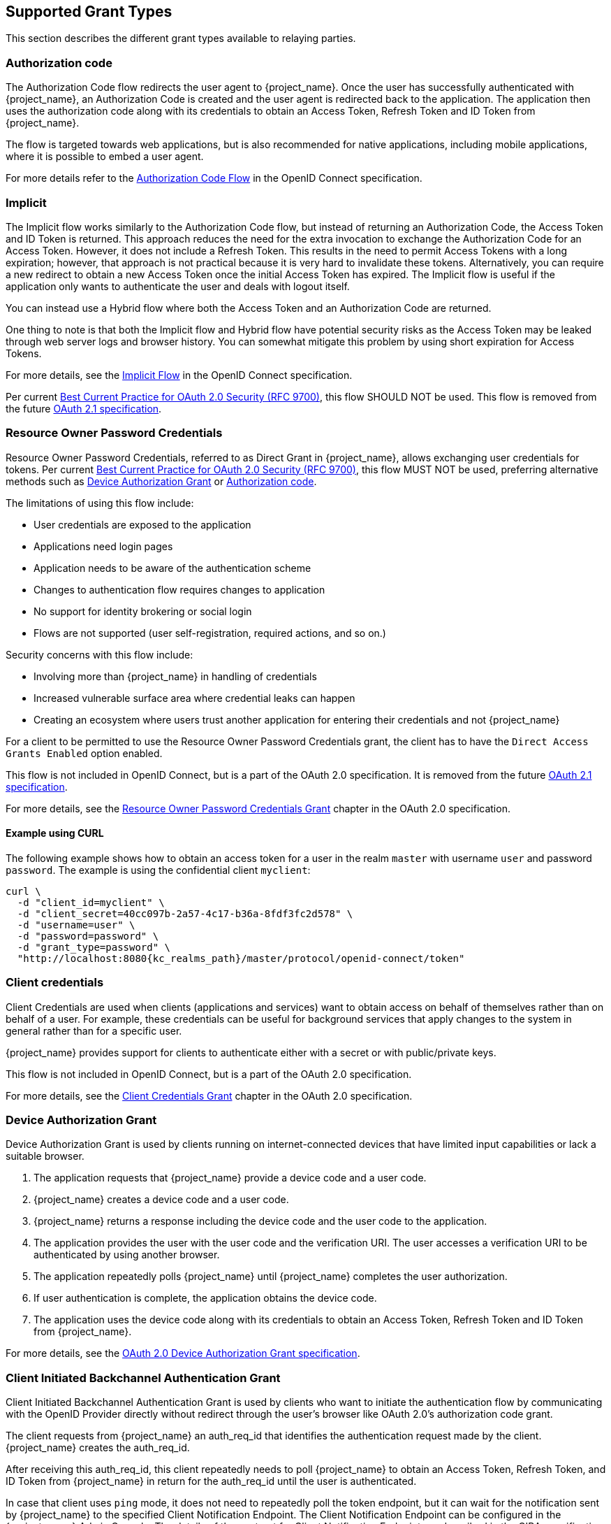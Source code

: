 == Supported Grant Types

This section describes the different grant types available to relaying parties.

=== Authorization code

The Authorization Code flow redirects the user agent to {project_name}. Once the user has successfully authenticated with {project_name}, an
Authorization Code is created and the user agent is redirected back to the application. The application then uses the authorization code along with its
credentials to obtain an Access Token, Refresh Token and ID Token from {project_name}.

The flow is targeted towards web applications, but is also recommended for native applications, including mobile applications, where it is possible to embed
a user agent.

For more details refer to the https://openid.net/specs/openid-connect-core-1_0.html#CodeFlowAuth[Authorization Code Flow] in the OpenID Connect specification.

=== Implicit

The Implicit flow works similarly to the Authorization Code flow, but instead of returning an Authorization Code, the Access Token and ID Token is
returned. This approach reduces the need for the extra invocation to exchange the Authorization Code for an Access Token. However, it does not include a Refresh
Token. This results in the need to permit Access Tokens with a long expiration; however, that approach is not practical because it is very hard to invalidate these tokens. Alternatively, you can
require a new redirect to obtain a new Access Token once the initial Access Token has expired. The Implicit flow is useful if the application only wants to
authenticate the user and deals with logout itself.

You can instead use a Hybrid flow where both the Access Token and an Authorization Code are returned.

One thing to note is that both the Implicit flow and Hybrid flow have potential security risks as the Access Token may be leaked through web server logs and
browser history. You can somewhat mitigate this problem by using short expiration for Access Tokens.

For more details, see the https://openid.net/specs/openid-connect-core-1_0.html#ImplicitFlowAuth[Implicit Flow] in the OpenID Connect specification.

Per current https://datatracker.ietf.org/doc/html/rfc9700#name-implicit-grant[Best Current Practice for OAuth 2.0 Security (RFC 9700)], this flow SHOULD NOT be used.
This flow is removed from the future https://datatracker.ietf.org/doc/html/draft-ietf-oauth-v2-1-13[OAuth 2.1 specification].

[[_resource_owner_password_credentials_flow]]
=== Resource Owner Password Credentials

Resource Owner Password Credentials, referred to as Direct Grant in {project_name}, allows exchanging user credentials for tokens.
Per current https://datatracker.ietf.org/doc/html/rfc9700#name-resource-owner-password-cre[Best Current Practice for OAuth 2.0 Security (RFC 9700)],
this flow MUST NOT be used, preferring alternative methods such as <<Device Authorization Grant>> or <<Authorization code>>.

The limitations of using this flow include:

* User credentials are exposed to the application
* Applications need login pages
* Application needs to be aware of the authentication scheme
* Changes to authentication flow requires changes to application
* No support for identity brokering or social login
* Flows are not supported (user self-registration, required actions, and so on.)

Security concerns with this flow include:

* Involving more than {project_name} in handling of credentials
* Increased vulnerable surface area where credential leaks can happen
* Creating an ecosystem where users trust another application for entering their credentials and not {project_name}

For a client to be permitted to use the Resource Owner Password Credentials grant, the client has to have the `Direct Access Grants Enabled` option enabled.

This flow is not included in OpenID Connect, but is a part of the OAuth 2.0 specification.
It is removed from the future https://datatracker.ietf.org/doc/html/draft-ietf-oauth-v2-1-13[OAuth 2.1 specification].

For more details, see the https://datatracker.ietf.org/doc/html/rfc6749#section-4.3[Resource Owner Password Credentials Grant] chapter in the OAuth 2.0 specification.

==== Example using CURL

The following example shows how to obtain an access token for a user in the realm `master` with username `user` and password `password`. The example is using
the confidential client `myclient`:

[source,bash,subs="attributes+"]
----
curl \
  -d "client_id=myclient" \
  -d "client_secret=40cc097b-2a57-4c17-b36a-8fdf3fc2d578" \
  -d "username=user" \
  -d "password=password" \
  -d "grant_type=password" \
  "http://localhost:8080{kc_realms_path}/master/protocol/openid-connect/token"
----

=== Client credentials

Client Credentials are used when clients (applications and services) want to obtain access on behalf of themselves rather than on behalf of a user. For example, these credentials can
 be useful for background services that apply changes to the system in general rather than for a specific user.

{project_name} provides support for clients to authenticate either with a secret or with public/private keys.

This flow is not included in OpenID Connect, but is a part of the OAuth 2.0 specification.

For more details, see the https://datatracker.ietf.org/doc/html/rfc6749#section-4.4[Client Credentials Grant] chapter in the OAuth 2.0 specification.

=== Device Authorization Grant

Device Authorization Grant is used by clients running on internet-connected devices that have limited input capabilities or lack a suitable browser.

. The application requests  that {project_name} provide a device code and a user code.
. {project_name} creates a device code and a user code.
. {project_name} returns a response including the device code and the user code to the application.
. The application provides the user with the user code and the verification URI. The user accesses a verification URI to be authenticated by using another browser.
. The application repeatedly polls {project_name} until {project_name} completes the user authorization.
. If user authentication is complete, the application obtains the device code.
. The application uses the device code along with its credentials to obtain an Access Token, Refresh Token and ID Token from {project_name}.

For more details, see  the https://datatracker.ietf.org/doc/html/rfc8628[OAuth 2.0 Device Authorization Grant specification].

[[_client_initiated_backchannel_authentication_grant]]
=== Client Initiated Backchannel Authentication Grant

Client Initiated Backchannel Authentication Grant is used by clients who want to initiate the authentication flow by communicating with the OpenID Provider directly without redirect through the user's browser like OAuth 2.0's authorization code grant.

The client requests from {project_name} an auth_req_id that identifies the authentication request made by the client. {project_name} creates the auth_req_id.

After receiving this auth_req_id, this client repeatedly needs to poll {project_name} to obtain an Access Token, Refresh Token, and ID Token from {project_name} in return for the auth_req_id until the user is authenticated.

In case that client uses `ping` mode, it does not need to repeatedly poll the token endpoint, but it can wait for the notification sent by {project_name} to the specified Client Notification Endpoint.
The Client Notification Endpoint can be configured in the {project_name} Admin Console. The details of the contract for Client Notification Endpoint are described in the CIBA specification.

For more details, see https://openid.net/specs/openid-client-initiated-backchannel-authentication-core-1_0.html[OpenID Connect Client Initiated Backchannel Authentication Flow specification].

Also refer to other places of {project_name} documentation such as <<_backchannel_authentication_endpoint,Backchannel Authentication Endpoint of this guide>> and link:{adminguide_link}#_client_initiated_backchannel_authentication_grant[Client Initiated Backchannel Authentication Grant section] of {adminguide_name}.
For the details about FAPI CIBA compliance, see the <<_fapi-support,FAPI section of this guide>>.
